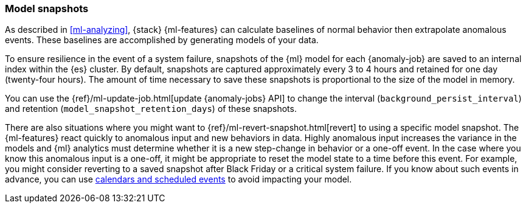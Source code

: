 [role="xpack"]
[[ml-model-snapshots]]
=== Model snapshots

As described in <<ml-analyzing>>, {stack} {ml-features} can calculate baselines
of normal behavior then extrapolate anomalous events. These baselines are
accomplished by generating models of your data. 

To ensure resilience in the event of a system failure, snapshots of the {ml}
model for each {anomaly-job} are saved to an internal index within the {es}
cluster. By default, snapshots are captured approximately every 3 to 4 hours and 
retained for one day (twenty-four hours). The amount of time necessary to
save these snapshots is proportional to the size of the model in memory.

You can use the {ref}/ml-update-job.html[update {anomaly-jobs} API] to change
the interval (`background_persist_interval`) and retention
(`model_snapshot_retention_days`) of these snapshots.

There are also situations where you might want to
{ref}/ml-revert-snapshot.html[revert] to using a specific model snapshot. The
{ml-features} react quickly to anomalous input and new behaviors in data. Highly 
anomalous input increases the variance in the models and {ml} analytics must 
determine whether it is a new step-change in behavior or a one-off event. In the
case where you know this anomalous input is a one-off, it might be appropriate
to reset the model state to a time before this event. For example, you might
consider reverting to a saved snapshot after Black Friday or a critical system 
failure. If you know about such events in advance, you can use
<<ml-calendars,calendars and scheduled events>> to avoid impacting your model.